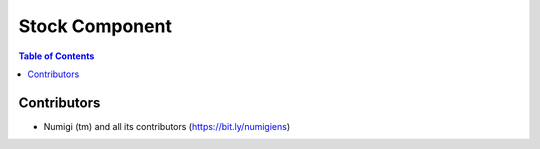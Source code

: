 Stock Component
===============

.. contents:: Table of Contents

Contributors
------------
* Numigi (tm) and all its contributors (https://bit.ly/numigiens)
